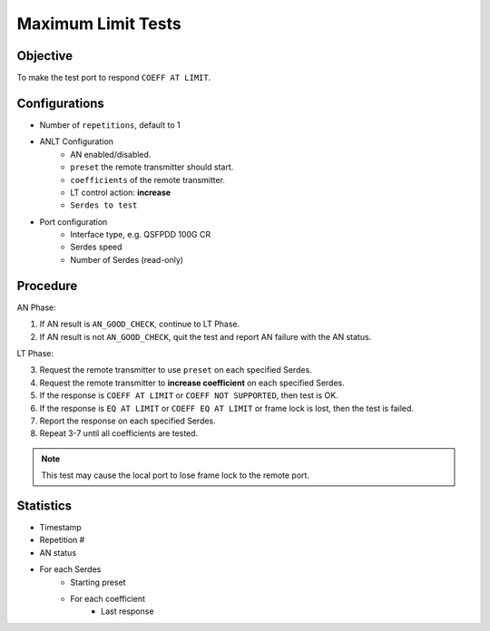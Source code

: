 
Maximum Limit Tests
====================

Objective
-----------

To make the test port to respond ``COEFF AT LIMIT``.

Configurations
-----------------

* Number of ``repetitions``, default to 1
* ANLT Configuration
    * AN enabled/disabled.
    * ``preset`` the remote transmitter should start.
    * ``coefficients`` of the remote transmitter.
    * LT control action: **increase**
    * ``Serdes to test``
* Port configuration
    * Interface type, e.g. QSFPDD 100G CR
    * Serdes speed
    * Number of Serdes (read-only)

Procedure
-----------------

AN Phase:

1. If AN result is ``AN_GOOD_CHECK``, continue to LT Phase.
2. If AN result is not ``AN_GOOD_CHECK``, quit the test and report AN failure with the AN status.

LT Phase:

3. Request the remote transmitter to use ``preset`` on each specified Serdes.
4. Request the remote transmitter to **increase coefficient** on each specified Serdes.
5. If the response is ``COEFF AT LIMIT`` or ``COEFF NOT SUPPORTED``, then test is OK.
6. If the response is  ``EQ AT LIMIT`` or ``COEFF EQ AT LIMIT`` or frame lock is lost, then the test is failed.
7. Report the response on each specified Serdes.
8. Repeat 3-7 until all coefficients are tested.

.. note::
    
    This test may cause the local port to lose frame lock to the remote port.

Statistics
-----------------
* Timestamp
* Repetition #
* AN status
* For each Serdes
    * Starting preset
    * For each coefficient
        * Last response
